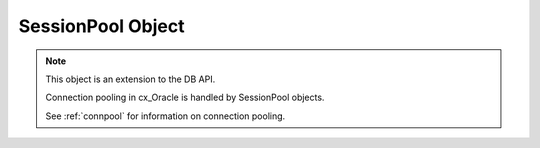 .. _sesspool:

******************
SessionPool Object
******************

.. note::

    This object is an extension to the DB API.

    Connection pooling in cx_Oracle is handled by SessionPool objects.

    See :ref:`connpool` for information on connection pooling.


.. method:: SessionPool.acquire(user=None, password=None, cclass=None, \
        purity=cx_Oracle.ATTR_PURITY_DEFAULT, tag=None, matchanytag=False, \
        shardingkey=[], supershardingkey=[])

    Acquire a connection from the session pool and return a
    :ref:`connection object <connobj>`.

    If the pool is homogeneous, the user and password parameters cannot be
    specified. If they are, an exception will be raised.

    The cclass parameter, if specified, should be a string corresponding to the
    connection class for database resident connection pooling (DRCP).

    The purity parameter is expected to be one of
    :data:`~cx_Oracle.ATTR_PURITY_NEW`, :data:`~cx_Oracle.ATTR_PURITY_SELF`, or
    :data:`~cx_Oracle.ATTR_PURITY_DEFAULT`.

    The tag parameter, if specified, is expected to be a string with name=value
    pairs like "k1=v1;k2=v2" and will limit the sessions that can be returned
    from a session pool unless the matchanytag parameter is set to True. In
    that case sessions with the specified tag will be preferred over others,
    but if no such sessions are available a session with a different tag may be
    returned instead. In any case, untagged sessions will always be returned if
    no sessions with the specified tag are available.  Sessions are tagged when
    they are :meth:`released <SessionPool.release>` back to the pool.

    The shardingkey and supershardingkey parameters, if specified, are expected
    to be a sequence of values which will be used to identify the database
    shard to connect to.  The key values can be strings, numbers, bytes or
    dates.


.. attribute:: SessionPool.busy

    This read-only attribute returns the number of sessions currently acquired.


.. method:: SessionPool.close(force=False)

    Close the session pool now, rather than when the last reference to it is
    released, which makes it unusable for further work.

    If any connections have been acquired and not released back to the pool
    this method will fail unless the force parameter is set to True.


.. method:: SessionPool.drop(connection)

    Drop the connection from the pool which is useful if the connection is no
    longer usable (such as when the session is killed).


.. attribute:: SessionPool.dsn

    This read-only attribute returns the TNS entry of the database to which a
    connection has been established.


.. attribute:: SessionPool.getmode

    This read-write attribute determines how connections are returned from the
    pool. If :data:`~cx_Oracle.SPOOL_ATTRVAL_FORCEGET` is specified, a new
    connection will be returned even if there are no free sessions in the pool.
    :data:`~cx_Oracle.SPOOL_ATTRVAL_NOWAIT` will raise an exception if there
    are no free sessions are available in the pool. If
    :data:`~cx_Oracle.SPOOL_ATTRVAL_WAIT` is specified and there are no free
    sessions in the pool, the caller will wait until a free session is
    available.  :data:`~cx_Oracle.SPOOL_ATTRVAL_TIMEDWAIT` uses the value of
    :data:`~SessionPool.wait_timeout` to determine how long the caller should
    wait for a session to become available before returning an error.


.. attribute:: SessionPool.homogeneous

    This read-write boolean attribute indicates whether the pool is considered
    homogeneous or not. If the pool is not homogeneous different authentication
    can be used for each connection acquired from the pool.


.. attribute:: SessionPool.increment

    This read-only attribute returns the number of sessions that will be
    established when additional sessions need to be created.


.. attribute:: SessionPool.max

    This read-only attribute returns the maximum number of sessions that the
    session pool can control.


.. attribute:: SessionPool.max_lifetime_session

    This read-write attribute returns the maximum length of time (in seconds)
    that a pooled session may exist. Sessions that are in use will not be
    closed. They become candidates for termination only when they are released
    back to the pool and have existed for longer than max_lifetime_session
    seconds. Note that termination only occurs when the pool is accessed. A
    value of 0 means that there is no maximum length of time that a pooled
    session may exist. This attribute is only available in Oracle Database
    12.1.

    .. versionadded:: 5.3


.. attribute:: SessionPool.max_sessions_per_shard

    This read-write attribute returns the number of sessions that can be created
    per shard in the pool. Setting this attribute greater than zero specifies
    the maximum number of sessions in the pool that can be used for any given
    shard in a sharded database. This lets connections in the pool be balanced
    across the shards. A value of zero will not set any maximum number of
    sessions for each shard. This attribute is only available in Oracle Client
    18.3 and higher.

    .. versionadded:: 8.2


.. attribute:: SessionPool.min

    This read-only attribute returns the number of sessions with which the
    session pool was created and the minimum number of sessions that will be
    controlled by the session pool.


.. attribute:: SessionPool.name

    This read-only attribute returns the name assigned to the session pool by
    Oracle.


.. attribute:: SessionPool.opened

    This read-only attribute returns the number of sessions currently opened by
    the session pool.


.. attribute:: SessionPool.ping_interval

    This read-write integer attribute specifies the pool ping interval in
    seconds. When a connection is acquired from the pool, a check is first made
    to see how long it has been since the connection was put into the pool. If
    this idle time exceeds ``ping_interval``, then a :ref:`round-trip
    <roundtrips>` ping to the database is performed. If the connection is
    unusable, it is discarded and a different connection is selected to be
    returned by :meth:`SessionPool.acquire()`.  Setting ``ping_interval`` to a
    negative value disables pinging.  Setting it to 0 forces a ping for every
    ``acquire()`` and is not recommended.

    Prior to cx_Oracle 8.2, the ping interval was fixed at 60 seconds.

    .. versionadded:: 8.2


.. method:: SessionPool.reconfigure([min, max, increment, getmode, timeout, \
        wait_timeout, max_lifetime_session, max_sessions_per_shard, \
        soda_metadata_cache, stmtcachesize, ping_interval])

    Reconfigures various parameters of a connection pool. The pool size can be
    altered with ``reconfigure()`` by passing values for
    :data:`~SessionPool.min`, :data:`~SessionPool.max` or
    :data:`~SessionPool.increment`.  The :data:`~SessionPool.getmode`,
    :data:`~SessionPool.timeout`, :data:`~SessionPool.wait_timeout`,
    :data:`~SessionPool.max_lifetime_session`,
    :data:`~SessionPool.max_sessions_per_shard`,
    :data:`~SessionPool.soda_metadata_cache`, :data:`~SessionPool.stmtcachesize`
    and :data:`~SessionPool.ping_interval` attributes can be set directly or
    with ``reconfigure()``.

    All parameters are optional. Unspecified parameters will leave those pool
    attributes unchanged. The parameters are processed in two stages. After any
    size change has been processed, reconfiguration on the other parameters is
    done sequentially. If an error such as an invalid value occurs when changing
    one attribute, then an exception will be generated but any already changed
    attributes will retain their new values.

    During reconfiguration of a pool's size, the behavior of
    :meth:`SessionPool.acquire()` depends on the ``getmode`` in effect when
    ``acquire()`` is called:

    * With mode :data:`~cx_Oracle.SPOOL_ATTRVAL_FORCEGET`, an ``acquire()`` call
      will wait until the pool has been reconfigured.

    * With mode :data:`~cx_Oracle.SPOOL_ATTRVAL_TIMEDWAIT`, an ``acquire()`` call
      will try to acquire a connection in the time specified by
      :data:`~SessionPool.wait_timeout` and return an error if the time taken
      exceeds that value.

    * With mode :data:`~cx_Oracle.SPOOL_ATTRVAL_WAIT`, an ``acquire()`` call
      will wait until after the pool has been reconfigured and a connection is
      available.

    * With mode :data:`~cx_Oracle.SPOOL_ATTRVAL_NOWAIT`, if the number of busy
      connections is less than the pool size, ``acquire()`` will return a new
      connection after pool reconfiguration is complete.

    Closing connections with :meth:`SessionPool.release()` or
    :meth:`Connection.close()` will wait until any pool size reconfiguration is
    complete.

    Closing the connection pool with :meth:`SessionPool.close()` will wait until
    reconfiguration is complete.

    See :ref:`Connection Pool Reconfiguration <poolreconfiguration>`.

    .. versionadded:: 8.2


.. method:: SessionPool.release(connection, tag=None)

    Release the connection back to the pool now, rather than whenever __del__
    is called. The connection will be unusable from this point forward; an
    Error exception will be raised if any operation is attempted with the
    connection. Any cursors or LOBs created by the connection will also be
    marked unusable and an Error exception will be raised if any operation is
    attempted with them.

    Internally, references to the connection are held by cursor objects,
    LOB objects, etc. Once all of these references are released, the connection
    itself will be released back to the pool automatically. Either control
    references to these related objects carefully or explicitly release
    connections back to the pool in order to ensure sufficient resources are
    available.

    If the tag is not None, it is expected to be a string with name=value pairs
    like "k1=v1;k2=v2" and will override the value in the property
    :attr:`Connection.tag`. If either :attr:`Connection.tag` or the tag
    parameter are not None, the connection will be retagged when it is released
    back to the pool.


.. attribute:: SessionPool.soda_metadata_cache

    This read-write boolean attribute returns whether the SODA metadata cache
    is enabled or not. Enabling the cache significantly improves the
    performance of methods :meth:`SodaDatabase.createCollection()` (when not
    specifying a value for the metadata parameter) and
    :meth:`SodaDatabase.openCollection()`. Note that the cache can become out
    of date if changes to the metadata of cached collections are made
    externally.

    .. versionadded:: 8.2


.. attribute:: SessionPool.stmtcachesize

    This read-write attribute specifies the size of the statement cache that
    will be used for connections obtained from the pool.

    See :ref:`Statement Caching <stmtcache>` for more information.

    .. versionadded:: 6.0


.. attribute:: SessionPool.timeout

    This read-write attribute specifies the time (in seconds) after which idle
    sessions will be terminated in order to maintain an optimum number of open
    sessions. Note that termination only occurs when the pool is accessed. A
    value of 0 means that no idle sessions are terminated.


.. attribute:: SessionPool.tnsentry

    This read-only attribute returns the TNS entry of the database to which a
    connection has been established.

    .. deprecated:: 8.2

        Use the attribute :attr:`~SessionPool.dsn` instead.


.. attribute:: SessionPool.username

    This read-only attribute returns the name of the user which established the
    connection to the database.


.. attribute:: SessionPool.wait_timeout

    This read-write attribute specifies the time (in milliseconds) that the
    caller should wait for a session to become available in the pool before
    returning with an error. This value is only used if the getmode parameter
    to :meth:`cx_Oracle.SessionPool()` was the value
    :data:`cx_Oracle.SPOOL_ATTRVAL_TIMEDWAIT`.

    .. versionadded:: 6.4

